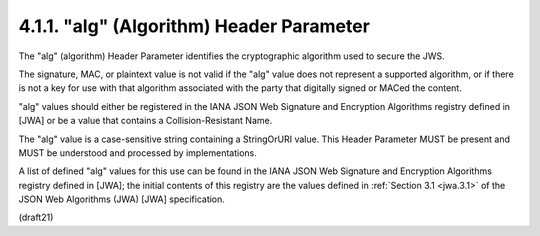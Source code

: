 .. _jws_alg:

4.1.1. "alg" (Algorithm) Header Parameter
^^^^^^^^^^^^^^^^^^^^^^^^^^^^^^^^^^^^^^^^^^^^^^^^^^^^^^^^^^^^^^^^^^^^^^

The "alg" (algorithm) Header Parameter identifies the cryptographic
algorithm used to secure the JWS.  

The signature, MAC, or plaintext value is not valid 
if the "alg" value does not represent a supported algorithm, 
or if there is not a key for use with 
that algorithm associated with the party that digitally signed or MACed the content.

"alg" values should either be registered in the IANA JSON Web Signature 
and Encryption Algorithms registry defined in [JWA] 
or be a value that contains a Collision-Resistant Name.  

The "alg" value is a case-sensitive string containing a StringOrURI value.  
This Header Parameter MUST be present 
and MUST be understood and processed by implementations.

A list of defined "alg" values for this use can be found 
in the IANA JSON Web Signature and Encryption Algorithms registry 
defined in [JWA]; 
the initial contents of this registry are the values defined in :ref:`Section 3.1 <jwa.3.1>` 
of the JSON Web Algorithms (JWA) [JWA] specification.

(draft21)
